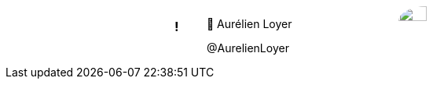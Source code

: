 ++++
<style>

.speaker {
  width: 50%;
  margin: auto;
  text-align: left;
  display: flex !important;
  flex-flow: row wrap;
}

#speaker-bio {
  align-items: center;
  justify-content: center;
  display: flex;
  padding-right: 100px;
  flex-grow: 2;
}

.speaker img {
  border-radius: 50%;
  width: 50%;
}
</style>
++++

[.speaker]
=== !

[id="speaker-bio"]
--
🐧 Aurélien Loyer

@AurelienLoyer
--

image::https://pbs.twimg.com/profile_images/694093468587683840/ENoqciet_400x400.jpg[]

[.notes]
--
--
